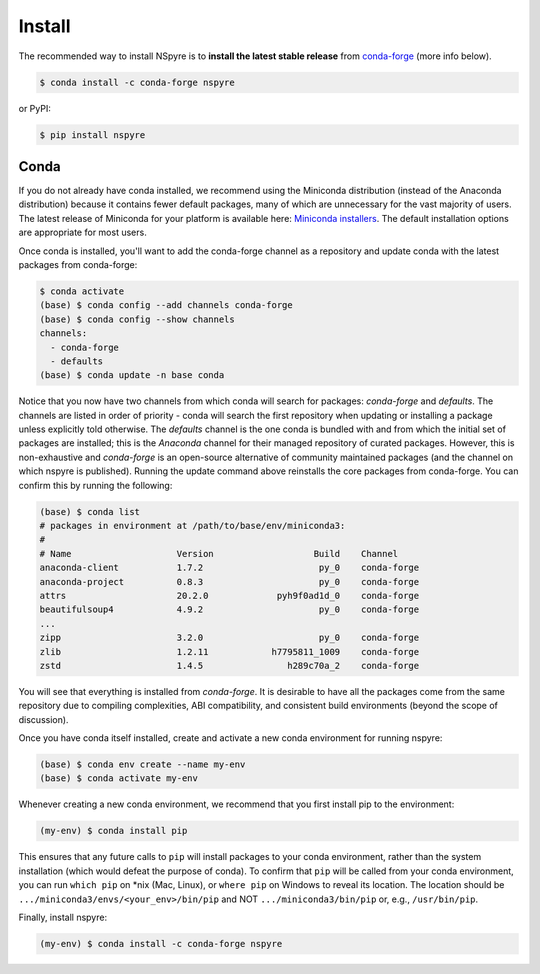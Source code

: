 #######
Install
#######

The recommended way to install NSpyre is to **install the latest stable release** from `conda-forge <https://conda-forge.org/docs/>`_ (more info below).

.. code-block:: bash
   
   $ conda install -c conda-forge nspyre

or PyPI:

.. code-block:: bash

   $ pip install nspyre

Conda
=====

If you do not already have conda installed, we recommend using the Miniconda distribution (instead of the Anaconda distribution) because it contains fewer default packages, many of which are unnecessary for the vast majority of users. The latest release of Miniconda for your platform is available here: `Miniconda installers <https://docs.conda.io/en/latest/miniconda.html>`__. The default installation options are appropriate for most users.

Once conda is installed, you'll want to add the conda-forge channel as a repository and update conda with the latest packages from conda-forge:

.. code-block:: bash

   $ conda activate
   (base) $ conda config --add channels conda-forge
   (base) $ conda config --show channels
   channels:
     - conda-forge
     - defaults
   (base) $ conda update -n base conda

Notice that you now have two channels from which conda will search for packages: *conda-forge* and *defaults*. The channels are listed in order of priority - conda will search the first repository when updating or installing a package unless explicitly told otherwise. The *defaults* channel is the one conda is bundled with and from which the initial set of packages are installed; this is the *Anaconda* channel for their managed repository of curated packages. However, this is non-exhaustive and *conda-forge* is an open-source alternative of community maintained packages (and the channel on which nspyre is published). Running the update command above reinstalls the core packages from conda-forge. You can confirm this by running the following:

.. code-block:: bash

   (base) $ conda list
   # packages in environment at /path/to/base/env/miniconda3:
   #
   # Name                    Version                   Build    Channel
   anaconda-client           1.7.2                      py_0    conda-forge
   anaconda-project          0.8.3                      py_0    conda-forge
   attrs                     20.2.0             pyh9f0ad1d_0    conda-forge
   beautifulsoup4            4.9.2                      py_0    conda-forge
   ...
   zipp                      3.2.0                      py_0    conda-forge
   zlib                      1.2.11            h7795811_1009    conda-forge
   zstd                      1.4.5                h289c70a_2    conda-forge

You will see that everything is installed from *conda-forge*. It is desirable to have all the packages come from the same repository due to compiling complexities, ABI compatibility, and consistent build environments (beyond the scope of discussion).

Once you have conda itself installed, create and activate a new conda environment for running nspyre:

.. code-block:: bash

   (base) $ conda env create --name my-env
   (base) $ conda activate my-env

Whenever creating a new conda environment, we recommend that you first install pip to the environment:

.. code-block:: bash

   (my-env) $ conda install pip

This ensures that any future calls to ``pip`` will install packages to your conda environment, rather than the system installation (which would defeat the purpose of conda). To confirm that ``pip`` will be called from your conda environment, you can run ``which pip`` on \*nix (Mac, Linux), or ``where pip`` on Windows to reveal its location. The location should be ``.../miniconda3/envs/<your_env>/bin/pip`` and NOT ``.../miniconda3/bin/pip`` or, e.g., ``/usr/bin/pip``.

Finally, install nspyre:

.. code-block:: bash

   (my-env) $ conda install -c conda-forge nspyre
